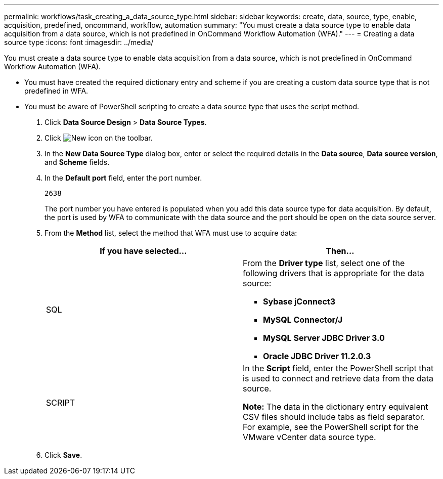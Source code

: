---
permalink: workflows/task_creating_a_data_source_type.html
sidebar: sidebar
keywords: create, data, source, type, enable, acquisition, predefined, oncommand, workflow, automation
summary: "You must create a data source type to enable data acquisition from a data source, which is not predefined in OnCommand Workflow Automation (WFA)."
---
= Creating a data source type
:icons: font
:imagesdir: ../media/

[.lead]
You must create a data source type to enable data acquisition from a data source, which is not predefined in OnCommand Workflow Automation (WFA).

* You must have created the required dictionary entry and scheme if you are creating a custom data source type that is not predefined in WFA.
* You must be aware of PowerShell scripting to create a data source type that uses the script method.

. Click *Data Source Design* > *Data Source Types*.
. Click image:../media/new_wfa_icon.gif[New icon] on the toolbar.
. In the *New Data Source Type* dialog box, enter or select the required details in the *Data source*, *Data source version*, and *Scheme* fields.
. In the *Default port* field, enter the port number.
+
`2638`
+
The port number you have entered is populated when you add this data source type for data acquisition. By default, the port is used by WFA to communicate with the data source and the port should be open on the data source server.

. From the *Method* list, select the method that WFA must use to acquire data:
+
[cols="2*",options="header"]
|===
| If you have selected...| Then...
a|
SQL
a|
From the *Driver type* list, select one of the following drivers that is appropriate for the data source:

 ** *Sybase jConnect3*
 ** *MySQL Connector/J*
 ** *MySQL Server JDBC Driver 3.0*
 ** *Oracle JDBC Driver 11.2.0.3*

a|
SCRIPT
a|
In the *Script* field, enter the PowerShell script that is used to connect and retrieve data from the data source.

*Note:* The data in the dictionary entry equivalent CSV files should include tabs as field separator. For example, see the PowerShell script for the VMware vCenter data source type.
|===

. Click *Save*.
